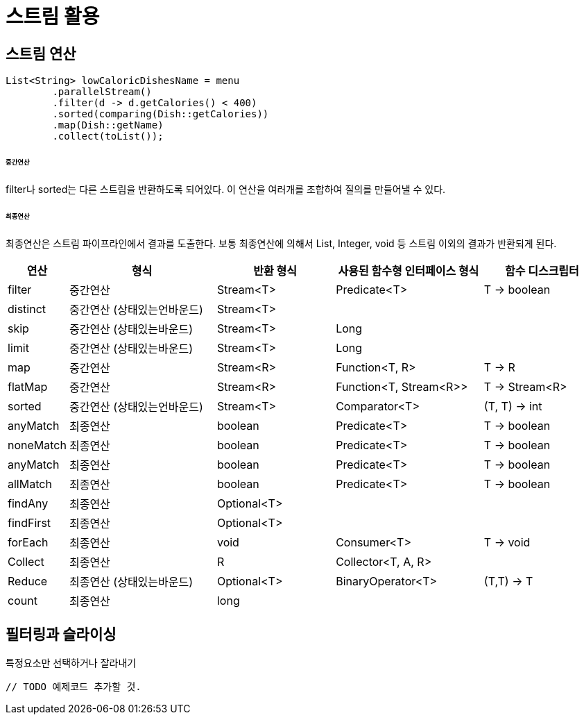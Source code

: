 = 스트림 활용

== 스트림 연산

[source, java]
----
List<String> lowCaloricDishesName = menu
        .parallelStream()
        .filter(d -> d.getCalories() < 400)
        .sorted(comparing(Dish::getCalories))
        .map(Dish::getName)
        .collect(toList());
----

====== 중간연산

filter나 sorted는 다른 스트림을 반환하도록 되어있다. 이 연산을 여러개를 조합하여 질의를 만들어낼 수 있다.

====== 최종연산

최종연산은 스트림 파이프라인에서 결과를 도출한다. 보통 최종연산에 의해서 List, Integer, void 등 스트림 이외의 결과가 반환되게 된다.

[options="header", cols="10%,25%,20%,25%,20%"]
|===
|연산|형식|반환 형식|사용된 함수형 인터페이스 형식|함수 디스크립터

|filter|중간연산|Stream<T>|Predicate<T>|T -> boolean
|distinct|중간연산 (상태있는언바운드)|Stream<T>||
|skip|중간연산 (상태있는바운드)|Stream<T>|Long|
|limit|중간연산 (상태있는바운드)|Stream<T>|Long|
|map|중간연산|Stream<R>|Function<T, R>|T -> R
|flatMap|중간연산|Stream<R>|Function<T, Stream<R>>|T -> Stream<R>
|sorted|중간연산 (상태있는언바운드)|Stream<T>|Comparator<T>|(T, T) -> int
|anyMatch|최종연산|boolean|Predicate<T>|T -> boolean
|noneMatch|최종연산|boolean|Predicate<T>|T -> boolean
|anyMatch|최종연산|boolean|Predicate<T>|T -> boolean
|allMatch|최종연산|boolean|Predicate<T>|T -> boolean
|findAny|최종연산|Optional<T>||
|findFirst|최종연산|Optional<T>||
|forEach|최종연산|void|Consumer<T>|T -> void
|Collect|최종연산|R|Collector<T, A, R>|
|Reduce|최종연산 (상태있는바운드)|Optional<T>|BinaryOperator<T>|(T,T) -> T
|count|최종연산|long||
|===

== 필터링과 슬라이싱

특정요소만 선택하거나 잘라내기

[source, java]
----
// TODO 예제코드 추가할 것.
----
